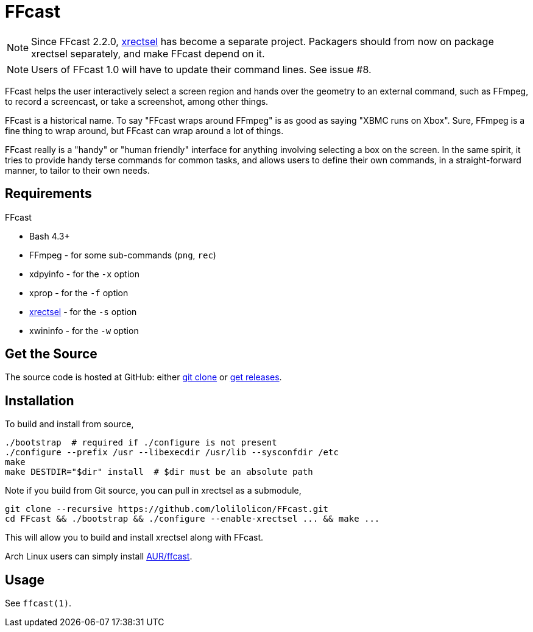FFcast
======

NOTE: Since FFcast 2.2.0, https://github.com/lolilolicon/xrectsel.git[xrectsel]
has become a separate project. Packagers should from now on package xrectsel
separately, and make FFcast depend on it.

NOTE: Users of FFcast 1.0 will have to update their command lines. See issue #8.

FFcast helps the user interactively select a screen region and hands over the
geometry to an external command, such as FFmpeg, to record a screencast, or
take a screenshot, among other things.

FFcast is a historical name. To say "FFcast wraps around FFmpeg" is as good as
saying "XBMC runs on Xbox". Sure, FFmpeg is a fine thing to wrap around, but
FFcast can wrap around a lot of things.

FFcast really is a "handy" or "human friendly" interface for anything involving
selecting a box on the screen. In the same spirit, it tries to provide handy
terse commands for common tasks, and allows users to define their own commands,
in a straight-forward manner, to tailor to their own needs.

Requirements
------------

.FFcast

  * Bash 4.3+
  * FFmpeg   - for some sub-commands (`png`, `rec`)
  * xdpyinfo - for the `-x` option
  * xprop    - for the `-f` option
  * https://github.com/lolilolicon/xrectsel.git[xrectsel] - for the `-s` option
  * xwininfo - for the `-w` option

Get the Source
--------------

The source code is hosted at GitHub:
either https://github.com/lolilolicon/FFcast.git[git clone] or
https://github.com/lolilolicon/FFcast/releases[get releases].

Installation
------------

To build and install from source,

  ./bootstrap  # required if ./configure is not present
  ./configure --prefix /usr --libexecdir /usr/lib --sysconfdir /etc
  make
  make DESTDIR="$dir" install  # $dir must be an absolute path

Note if you build from Git source, you can pull in xrectsel as a submodule,

  git clone --recursive https://github.com/lolilolicon/FFcast.git
  cd FFcast && ./bootstrap && ./configure --enable-xrectsel ... && make ...

This will allow you to build and install xrectsel along with FFcast.

Arch Linux users can simply install
https://aur.archlinux.org/packages/ffcast/[AUR/ffcast].

Usage
-----

See +ffcast(1)+.

////
vim:ts=2:sw=2:syntax=asciidoc:et:spell:spelllang=en_us:cc=80:
////
